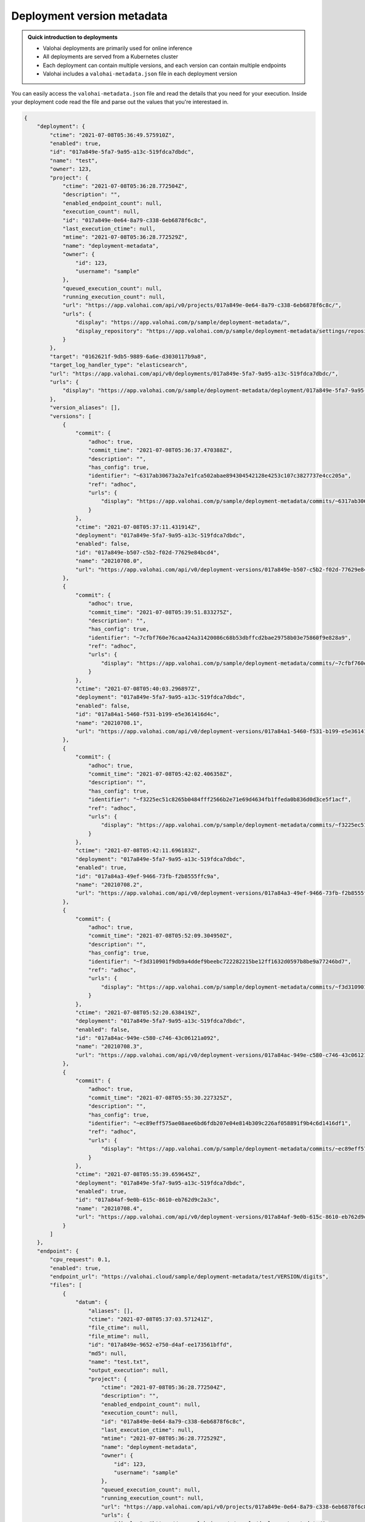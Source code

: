 .. meta::
    :description: Each deployment contains a metadata file that contains details about the deployment version your code is running on.

.. _howto-deployment-metadata:

Deployment version metadata
#########################################

.. admonition:: Quick introduction to deployments
    :class: tip

    * Valohai deployments are primarily used for online inference
    * All deployments are served from a Kubernetes cluster
    * Each deployment can contain multiple versions, and each version can contain multiple endpoints
    * Valohai includes a ``valohai-metadata.json`` file in each deployment version

..

You can easily access the ``valohai-metadata.json`` file and read the details that you need for your execution. Inside your deployment code read the file and parse out the values that you're interestaed in.

.. code--block:: python

    with open('valohai-metadata.json', 'r') as f:
        metadata = json.load(f)

    print(f"Deployment ID: {metadata['deployment']['id']}")
    print(f"Deployment Version ID: {metadata['version']['id']}")
    print(f"Deployment version created: {metadata['version']['ctime']}")
    print(f"Model ID: {metadata['version']['endpoints'][0]['files'][0]['datum']['id']}")
    print(f"Model file created: {metadata['version']['endpoints'][0]['files'][0]['datum']['ctime']}")
    print(f"File was output from execution: {metadata['version']['endpoints'][0]['files'][0]['datum']['output_execution']}")

..

.. code-block:: json

    {
        "deployment": {
            "ctime": "2021-07-08T05:36:49.575910Z",
            "enabled": true,
            "id": "017a849e-5fa7-9a95-a13c-519fdca7dbdc",
            "name": "test",
            "owner": 123,
            "project": {
                "ctime": "2021-07-08T05:36:28.772504Z",
                "description": "",
                "enabled_endpoint_count": null,
                "execution_count": null,
                "id": "017a849e-0e64-8a79-c338-6eb6878f6c8c",
                "last_execution_ctime": null,
                "mtime": "2021-07-08T05:36:28.772529Z",
                "name": "deployment-metadata",
                "owner": {
                    "id": 123,
                    "username": "sample"
                },
                "queued_execution_count": null,
                "running_execution_count": null,
                "url": "https://app.valohai.com/api/v0/projects/017a849e-0e64-8a79-c338-6eb6878f6c8c/",
                "urls": {
                    "display": "https://app.valohai.com/p/sample/deployment-metadata/",
                    "display_repository": "https://app.valohai.com/p/sample/deployment-metadata/settings/repository/"
                }
            },
            "target": "0162621f-9db5-9889-6a6e-d3030117b9a8",
            "target_log_handler_type": "elasticsearch",
            "url": "https://app.valohai.com/api/v0/deployments/017a849e-5fa7-9a95-a13c-519fdca7dbdc/",
            "urls": {
                "display": "https://app.valohai.com/p/sample/deployment-metadata/deployment/017a849e-5fa7-9a95-a13c-519fdca7dbdc/"
            },
            "version_aliases": [],
            "versions": [
                {
                    "commit": {
                        "adhoc": true,
                        "commit_time": "2021-07-08T05:36:37.470388Z",
                        "description": "",
                        "has_config": true,
                        "identifier": "~6317ab30673a2a7e1fca502abae894304542128e4253c107c3827737e4cc205a",
                        "ref": "adhoc",
                        "urls": {
                            "display": "https://app.valohai.com/p/sample/deployment-metadata/commits/~6317ab30673a2a7e1fca502abae894304542128e4253c107c3827737e4cc205a/"
                        }
                    },
                    "ctime": "2021-07-08T05:37:11.431914Z",
                    "deployment": "017a849e-5fa7-9a95-a13c-519fdca7dbdc",
                    "enabled": false,
                    "id": "017a849e-b507-c5b2-f02d-77629e84bcd4",
                    "name": "20210708.0",
                    "url": "https://app.valohai.com/api/v0/deployment-versions/017a849e-b507-c5b2-f02d-77629e84bcd4/"
                },
                {
                    "commit": {
                        "adhoc": true,
                        "commit_time": "2021-07-08T05:39:51.833275Z",
                        "description": "",
                        "has_config": true,
                        "identifier": "~7cfbf760e76caa424a31420086c68b53dbffcd2bae29758b03e75860f9e828a9",
                        "ref": "adhoc",
                        "urls": {
                            "display": "https://app.valohai.com/p/sample/deployment-metadata/commits/~7cfbf760e76caa424a31420086c68b53dbffcd2bae29758b03e75860f9e828a9/"
                        }
                    },
                    "ctime": "2021-07-08T05:40:03.296897Z",
                    "deployment": "017a849e-5fa7-9a95-a13c-519fdca7dbdc",
                    "enabled": false,
                    "id": "017a84a1-5460-f531-b199-e5e361416d4c",
                    "name": "20210708.1",
                    "url": "https://app.valohai.com/api/v0/deployment-versions/017a84a1-5460-f531-b199-e5e361416d4c/"
                },
                {
                    "commit": {
                        "adhoc": true,
                        "commit_time": "2021-07-08T05:42:02.406358Z",
                        "description": "",
                        "has_config": true,
                        "identifier": "~f3225ec51c8265b0484fff2566b2e71e69d4634fb1ffeda0b836d0d3ce5f1acf",
                        "ref": "adhoc",
                        "urls": {
                            "display": "https://app.valohai.com/p/sample/deployment-metadata/commits/~f3225ec51c8265b0484fff2566b2e71e69d4634fb1ffeda0b836d0d3ce5f1acf/"
                        }
                    },
                    "ctime": "2021-07-08T05:42:11.696183Z",
                    "deployment": "017a849e-5fa7-9a95-a13c-519fdca7dbdc",
                    "enabled": true,
                    "id": "017a84a3-49ef-9466-73fb-f2b8555ffc9a",
                    "name": "20210708.2",
                    "url": "https://app.valohai.com/api/v0/deployment-versions/017a84a3-49ef-9466-73fb-f2b8555ffc9a/"
                },
                {
                    "commit": {
                        "adhoc": true,
                        "commit_time": "2021-07-08T05:52:09.304950Z",
                        "description": "",
                        "has_config": true,
                        "identifier": "~f3d310901f9db9a4ddef9beebc722282215be12ff1632d0597b8be9a77246bd7",
                        "ref": "adhoc",
                        "urls": {
                            "display": "https://app.valohai.com/p/sample/deployment-metadata/commits/~f3d310901f9db9a4ddef9beebc722282215be12ff1632d0597b8be9a77246bd7/"
                        }
                    },
                    "ctime": "2021-07-08T05:52:20.638419Z",
                    "deployment": "017a849e-5fa7-9a95-a13c-519fdca7dbdc",
                    "enabled": false,
                    "id": "017a84ac-949e-c580-c746-43c06121a092",
                    "name": "20210708.3",
                    "url": "https://app.valohai.com/api/v0/deployment-versions/017a84ac-949e-c580-c746-43c06121a092/"
                },
                {
                    "commit": {
                        "adhoc": true,
                        "commit_time": "2021-07-08T05:55:30.227325Z",
                        "description": "",
                        "has_config": true,
                        "identifier": "~ec89eff575ae08aee6bd6fdb207e04e814b309c226af058891f9b4c6d1416df1",
                        "ref": "adhoc",
                        "urls": {
                            "display": "https://app.valohai.com/p/sample/deployment-metadata/commits/~ec89eff575ae08aee6bd6fdb207e04e814b309c226af058891f9b4c6d1416df1/"
                        }
                    },
                    "ctime": "2021-07-08T05:55:39.659645Z",
                    "deployment": "017a849e-5fa7-9a95-a13c-519fdca7dbdc",
                    "enabled": true,
                    "id": "017a84af-9e0b-615c-8610-eb762d9c2a3c",
                    "name": "20210708.4",
                    "url": "https://app.valohai.com/api/v0/deployment-versions/017a84af-9e0b-615c-8610-eb762d9c2a3c/"
                }
            ]
        },
        "endpoint": {
            "cpu_request": 0.1,
            "enabled": true,
            "endpoint_url": "https://valohai.cloud/sample/deployment-metadata/test/VERSION/digits",
            "files": [
                {
                    "datum": {
                        "aliases": [],
                        "ctime": "2021-07-08T05:37:03.571241Z",
                        "file_ctime": null,
                        "file_mtime": null,
                        "id": "017a849e-9652-e750-d4af-ee173561bffd",
                        "md5": null,
                        "name": "test.txt",
                        "output_execution": null,
                        "project": {
                            "ctime": "2021-07-08T05:36:28.772504Z",
                            "description": "",
                            "enabled_endpoint_count": null,
                            "execution_count": null,
                            "id": "017a849e-0e64-8a79-c338-6eb6878f6c8c",
                            "last_execution_ctime": null,
                            "mtime": "2021-07-08T05:36:28.772529Z",
                            "name": "deployment-metadata",
                            "owner": {
                                "id": 123,
                                "username": "sample"
                            },
                            "queued_execution_count": null,
                            "running_execution_count": null,
                            "url": "https://app.valohai.com/api/v0/projects/017a849e-0e64-8a79-c338-6eb6878f6c8c/",
                            "urls": {
                                "display": "https://app.valohai.com/p/sample/deployment-metadata/",
                                "display_repository": "https://app.valohai.com/p/sample/deployment-metadata/settings/repository/"
                            }
                        },
                        "purged": false,
                        "sha1": null,
                        "sha256": null,
                        "size": 5,
                        "store": "015e516a-2a89-ad95-38b9-cae527cde9a8",
                        "tags": [],
                        "uri": null
                    },
                    "id": "017a84af-9e15-eabf-6467-1d5f9bd28f5c",
                    "name": "model"
                }
            ],
            "id": "017a84af-9e0e-e57b-1438-ae078807e080",
            "is_ready_to_deploy": false,
            "memory_limit": 0,
            "memory_request": 0,
            "name": "digits",
            "node_selector": "",
            "status": "BUILDING_IMAGE",
            "status_detail": null,
            "url": "https://app.valohai.com/api/v0/deployment-endpoints/017a84af-9e0e-e57b-1438-ae078807e080/",
            "version": "017a84af-9e0b-615c-8610-eb762d9c2a3c"
        },
        "meta": {
            "ctime": "2021-07-08T05:55:39.863204+00:00"
        },
        "project": {
            "ctime": "2021-07-08T05:36:28.772504Z",
            "default_environment": null,
            "default_store": null,
            "description": "",
            "enabled_endpoint_count": null,
            "environment_variables": {},
            "execution_count": null,
            "execution_summary": {
                "complete_count": 0,
                "count": 6,
                "created_count": 0,
                "error_count": 0,
                "queued_count": 6,
                "started_count": 0,
                "stopped_count": 0,
                "stopping_count": 0,
                "stopping_hard_count": 0
            },
            "id": "017a849e-0e64-8a79-c338-6eb6878f6c8c",
            "last_execution_ctime": null,
            "mtime": "2021-07-08T05:36:28.772529Z",
            "name": "deployment-metadata",
            "owner": {
                "id": 123,
                "username": "sample"
            },
            "queued_execution_count": null,
            "read_only": false,
            "repository": {
                "ref": "master, main",
                "url": ""
            },
            "running_execution_count": null,
            "tags": [],
            "upload_store_id": "015e516a-2a89-ad95-38b9-cae527cde9a8",
            "url": "https://app.valohai.com/api/v0/projects/017a849e-0e64-8a79-c338-6eb6878f6c8c/",
            "urls": {
                "display": "https://app.valohai.com/p/sample/deployment-metadata/",
                "display_repository": "https://app.valohai.com/p/sample/deployment-metadata/settings/repository/"
            }
        },
        "version": {
            "commit": {
                "adhoc": true,
                "commit_time": "2021-07-08T05:55:30.227325Z",
                "description": "",
                "has_config": true,
                "identifier": "~ec89eff575ae08aee6bd6fdb207e04e814b309c226af058891f9b4c6d1416df1",
                "ref": "adhoc",
                "urls": {
                    "display": "https://app.valohai.com/p/sample/deployment-metadata/commits/~ec89eff575ae08aee6bd6fdb207e04e814b309c226af058891f9b4c6d1416df1/"
                }
            },
            "creator": {
                "id": 123,
                "username": "sample"
            },
            "ctime": "2021-07-08T05:55:39.659645Z",
            "deployment": "017a849e-5fa7-9a95-a13c-519fdca7dbdc",
            "enabled": true,
            "endpoint_urls": {
                "digits": "https://valohai.cloud/sample/deployment-metadata/test/20210708.4/digits"
            },
            "endpoints": [
                {
                    "cpu_request": 0.1,
                    "enabled": true,
                    "endpoint_url": "https://valohai.cloud/sample/deployment-metadata/test/VERSION/digits",
                    "files": [
                        {
                            "datum": {
                                "ctime": "2021-07-08T05:37:03.571241Z",
                                "file_ctime": null,
                                "file_mtime": null,
                                "id": "017a849e-9652-e750-d4af-ee173561bffd",
                                "md5": null,
                                "name": "test.txt",
                                "output_execution": null,
                                "project": "017a849e-0e64-8a79-c338-6eb6878f6c8c",
                                "purged": false,
                                "sha1": null,
                                "sha256": null,
                                "size": 5,
                                "store": "015e516a-2a89-ad95-38b9-cae527cde9a8",
                                "tags": []
                            },
                            "id": "017a84af-9e15-eabf-6467-1d5f9bd28f5c",
                            "name": "model"
                        }
                    ],
                    "id": "017a84af-9e0e-e57b-1438-ae078807e080",
                    "is_ready_to_deploy": false,
                    "memory_limit": 0,
                    "memory_request": 0,
                    "name": "digits",
                    "node_selector": "",
                    "status": "BUILDING_IMAGE",
                    "status_detail": null,
                    "url": "https://app.valohai.com/api/v0/deployment-endpoints/017a84af-9e0e-e57b-1438-ae078807e080/",
                    "version": "017a84af-9e0b-615c-8610-eb762d9c2a3c"
                }
            ],
            "environment_variables": {},
            "id": "017a84af-9e0b-615c-8610-eb762d9c2a3c",
            "mtime": "2021-07-08T05:55:39.659665Z",
            "name": "20210708.4",
            "url": "https://app.valohai.com/api/v0/deployment-versions/017a84af-9e0b-615c-8610-eb762d9c2a3c/"
        }
    }

..